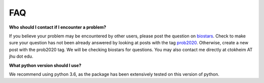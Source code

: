 FAQ
===

**Who should I contact if I encounter a problem?**

If you believe your problem may be encountered by other users,
please post the question on `biostars <https://www.biostars.org/>`_.
Check to make sure your question has not been already answered 
by looking at posts with the tag `prob2020 <https://www.biostars.org/t/prob2020/>`_.
Otherwise, create a new post with the prob2020 tag. We will be checking
biostars for questions. You may also contact me directly at
ctokheim AT jhu dot edu.

**What python version should I use?**

We recommend using python 3.6, as the package has been extensively tested on this version of python.
